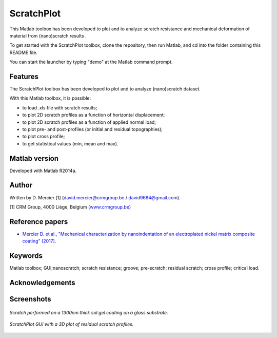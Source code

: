 ﻿ScratchPlot
=========
This Matlab toolbox has been developed to plot and to analyze scratch resistance and mechanical deformation of material from (nano)scratch results .

To get started with the ScratchPlot toolbox, clone the repository, then run Matlab, and cd into the folder containing this README file.

You can start the launcher by typing "demo" at the Matlab command prompt.

Features
--------

The ScratchPlot toolbox has been developed to plot and to analyze (nano)scratch dataset.

With this Matlab toolbox, it is possible:

- to load .xls file with scratch results;

- to plot 2D scratch profiles as a function of horizontal displacement;

- to plot 2D scratch profiles as a function of applied normal load;

- to plot pre- and post-profiles (or initial and residual topographies);

- to plot cross profile;

- to get statistical values (min, mean and max).

Matlab version
------------------
Developed with Matlab R2014a.

Author
----------
Written by D. Mercier [1] (david.mercier@crmgroup.be / david9684@gmail.com).

[1] CRM Group, 4000 Liège, Belgium (`www.crmgroup.be <www.crmgroup.be>`_)

Reference papers
------------------

* `Mercier D. et al., "Mechanical characterization by nanoindentation of an electroplated nickel matrix composite coating" (2017). <http://dx.doi.org/10.1051/mattech/2017014>`_


Keywords
---------
Matlab toolbox; GUI;nanoscratch; scratch resistance; groove; pre-scratch; residual scratch; cross profile; critical load.

Acknowledgements
-----------------


Screenshots
-------------
.. figure:: data_image/ScratchPlot_SG1300nmGlass.png
   :scale: 40 %
   :align: center
   
   *Scratch performed on a 1300nm thick sol gel coating on a glass substrate.*
   
.. figure:: doc/_pictures/ScratchPlot_3Dprofiles.png
   :scale: 40 %
   :align: center
   
   *ScratchPlot GUI with a 3D plot of residual scratch profiles.*